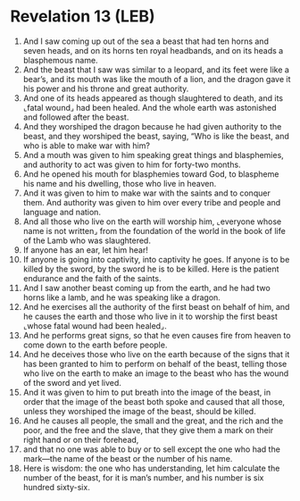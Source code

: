 * Revelation 13 (LEB)
:PROPERTIES:
:ID: LEB/66-REV13
:END:

1. And I saw coming up out of the sea a beast that had ten horns and seven heads, and on its horns ten royal headbands, and on its heads a blasphemous name.
2. And the beast that I saw was similar to a leopard, and its feet were like a bear’s, and its mouth was like the mouth of a lion, and the dragon gave it his power and his throne and great authority.
3. And one of its heads appeared as though slaughtered to death, and its ⌞fatal wound⌟ had been healed. And the whole earth was astonished and followed after the beast.
4. And they worshiped the dragon because he had given authority to the beast, and they worshiped the beast, saying, “Who is like the beast, and who is able to make war with him?
5. And a mouth was given to him speaking great things and blasphemies, and authority to act was given to him for forty-two months.
6. And he opened his mouth for blasphemies toward God, to blaspheme his name and his dwelling, those who live in heaven.
7. And it was given to him to make war with the saints and to conquer them. And authority was given to him over every tribe and people and language and nation.
8. And all those who live on the earth will worship him, ⌞everyone whose name is not written⌟ from the foundation of the world in the book of life of the Lamb who was slaughtered.
9. If anyone has an ear, let him hear!
10. If anyone is going into captivity, into captivity he goes. If anyone is to be killed by the sword, by the sword he is to be killed. Here is the patient endurance and the faith of the saints.
11. And I saw another beast coming up from the earth, and he had two horns like a lamb, and he was speaking like a dragon.
12. And he exercises all the authority of the first beast on behalf of him, and he causes the earth and those who live in it to worship the first beast ⌞whose fatal wound had been healed⌟.
13. And he performs great signs, so that he even causes fire from heaven to come down to the earth before people.
14. And he deceives those who live on the earth because of the signs that it has been granted to him to perform on behalf of the beast, telling those who live on the earth to make an image to the beast who has the wound of the sword and yet lived.
15. And it was given to him to put breath into the image of the beast, in order that the image of the beast both spoke and caused that all those, unless they worshiped the image of the beast, should be killed.
16. And he causes all people, the small and the great, and the rich and the poor, and the free and the slave, that they give them a mark on their right hand or on their forehead,
17. and that no one was able to buy or to sell except the one who had the mark—the name of the beast or the number of his name.
18. Here is wisdom: the one who has understanding, let him calculate the number of the beast, for it is man’s number, and his number is six hundred sixty-six.
